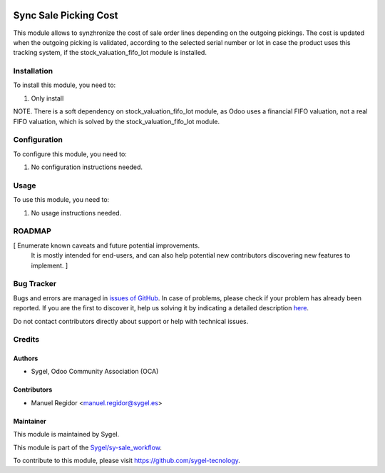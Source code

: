 .. image:: https://img.shields.io/badge/licence-AGPL--3-blue.svg
    :target: http://www.gnu.org/licenses/agpl
    :alt: License: AGPL-3

======================
Sync Sale Picking Cost
======================

This module allows to synzhronize the cost of sale order lines depending on the outgoing pickings. The cost is updated when the outgoing picking is validated, according to the selected serial number or lot in case the product uses this tracking system, if the stock_valuation_fifo_lot module is installed.


Installation
============

To install this module, you need to:

#. Only install

NOTE. There is a soft dependency on stock_valuation_fifo_lot module, as Odoo uses a financial FIFO valuation, not a real FIFO valuation, which is solved by the stock_valuation_fifo_lot module.


Configuration
=============

To configure this module, you need to:

#. No configuration instructions needed.


Usage
=====

To use this module, you need to:

#. No usage instructions needed.


ROADMAP
=======

[ Enumerate known caveats and future potential improvements.
  It is mostly intended for end-users, and can also help
  potential new contributors discovering new features to implement. ]


Bug Tracker
===========

Bugs and errors are managed in `issues of GitHub <https://github.com/sygel-technology/sy-sale_workflow/issues>`_.
In case of problems, please check if your problem has already been
reported. If you are the first to discover it, help us solving it by indicating
a detailed description `here <https://github.com/sygel-technology/sy-sale_workflow/issues/new>`_.

Do not contact contributors directly about support or help with technical issues.


Credits
=======

Authors
~~~~~~~

* Sygel, Odoo Community Association (OCA)


Contributors
~~~~~~~~~~~~

* Manuel Regidor <manuel.regidor@sygel.es>


Maintainer
~~~~~~~~~~

This module is maintained by Sygel.

.. image:: https://pbs.twimg.com/profile_images/702799639855157248/ujffk9GL_200x200.png
   :alt: Sygel
   :target: https://www.sygel.es

This module is part of the `Sygel/sy-sale_workflow <https://github.com/sygel-technology/sy-sale_workflow>`_.

To contribute to this module, please visit https://github.com/sygel-tecnology.
